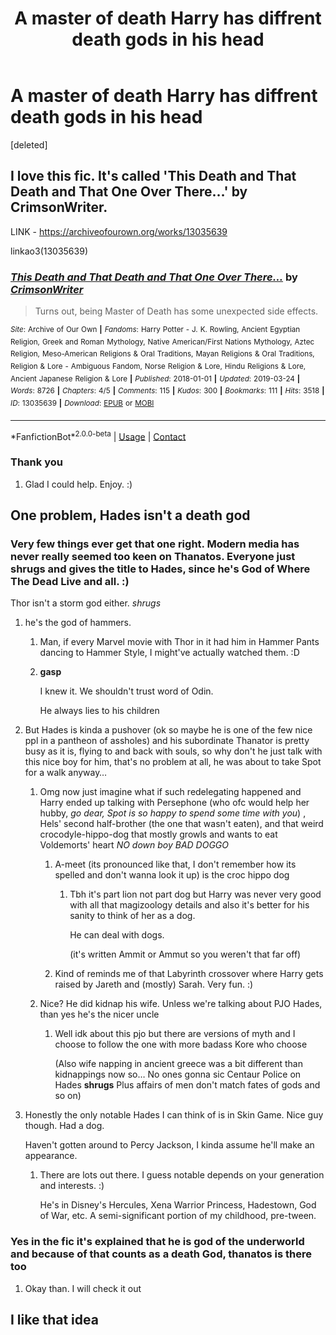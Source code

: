 #+TITLE: A master of death Harry has diffrent death gods in his head

* A master of death Harry has diffrent death gods in his head
:PROPERTIES:
:Score: 17
:DateUnix: 1600185827.0
:DateShort: 2020-Sep-15
:FlairText: What's That Fic?
:END:
[deleted]


** I love this fic. It's called 'This Death and That Death and That One Over There...' by CrimsonWriter.

LINK - [[https://archiveofourown.org/works/13035639]]

linkao3(13035639)
:PROPERTIES:
:Author: Avalon1632
:Score: 9
:DateUnix: 1600188231.0
:DateShort: 2020-Sep-15
:END:

*** [[https://archiveofourown.org/works/13035639][*/This Death and That Death and That One Over There.../*]] by [[https://www.archiveofourown.org/users/CrimsonWriter/pseuds/CrimsonWriter][/CrimsonWriter/]]

#+begin_quote
  Turns out, being Master of Death has some unexpected side effects.
#+end_quote

^{/Site/:} ^{Archive} ^{of} ^{Our} ^{Own} ^{*|*} ^{/Fandoms/:} ^{Harry} ^{Potter} ^{-} ^{J.} ^{K.} ^{Rowling,} ^{Ancient} ^{Egyptian} ^{Religion,} ^{Greek} ^{and} ^{Roman} ^{Mythology,} ^{Native} ^{American/First} ^{Nations} ^{Mythology,} ^{Aztec} ^{Religion,} ^{Meso-American} ^{Religions} ^{&} ^{Oral} ^{Traditions,} ^{Mayan} ^{Religions} ^{&} ^{Oral} ^{Traditions,} ^{Religion} ^{&} ^{Lore} ^{-} ^{Ambiguous} ^{Fandom,} ^{Norse} ^{Religion} ^{&} ^{Lore,} ^{Hindu} ^{Religions} ^{&} ^{Lore,} ^{Ancient} ^{Japanese} ^{Religion} ^{&} ^{Lore} ^{*|*} ^{/Published/:} ^{2018-01-01} ^{*|*} ^{/Updated/:} ^{2019-03-24} ^{*|*} ^{/Words/:} ^{8726} ^{*|*} ^{/Chapters/:} ^{4/5} ^{*|*} ^{/Comments/:} ^{115} ^{*|*} ^{/Kudos/:} ^{300} ^{*|*} ^{/Bookmarks/:} ^{111} ^{*|*} ^{/Hits/:} ^{3518} ^{*|*} ^{/ID/:} ^{13035639} ^{*|*} ^{/Download/:} ^{[[https://archiveofourown.org/downloads/13035639/This%20Death%20and%20That.epub?updated_at=1594120467][EPUB]]} ^{or} ^{[[https://archiveofourown.org/downloads/13035639/This%20Death%20and%20That.mobi?updated_at=1594120467][MOBI]]}

--------------

*FanfictionBot*^{2.0.0-beta} | [[https://github.com/FanfictionBot/reddit-ffn-bot/wiki/Usage][Usage]] | [[https://www.reddit.com/message/compose?to=tusing][Contact]]
:PROPERTIES:
:Author: FanfictionBot
:Score: 3
:DateUnix: 1600188247.0
:DateShort: 2020-Sep-15
:END:


*** Thank you
:PROPERTIES:
:Author: AntisocialNyx
:Score: 2
:DateUnix: 1600216644.0
:DateShort: 2020-Sep-16
:END:

**** Glad I could help. Enjoy. :)
:PROPERTIES:
:Author: Avalon1632
:Score: 3
:DateUnix: 1600245737.0
:DateShort: 2020-Sep-16
:END:


** One problem, Hades isn't a death god
:PROPERTIES:
:Author: Hufflepuffzd96
:Score: 8
:DateUnix: 1600192685.0
:DateShort: 2020-Sep-15
:END:

*** Very few things ever get that one right. Modern media has never really seemed too keen on Thanatos. Everyone just shrugs and gives the title to Hades, since he's God of Where The Dead Live and all. :)

Thor isn't a storm god either. /shrugs/
:PROPERTIES:
:Author: Avalon1632
:Score: 10
:DateUnix: 1600195425.0
:DateShort: 2020-Sep-15
:END:

**** he's the god of hammers.
:PROPERTIES:
:Author: andrewwaiting
:Score: 7
:DateUnix: 1600197096.0
:DateShort: 2020-Sep-15
:END:

***** Man, if every Marvel movie with Thor in it had him in Hammer Pants dancing to Hammer Style, I might've actually watched them. :D
:PROPERTIES:
:Author: Avalon1632
:Score: 8
:DateUnix: 1600199042.0
:DateShort: 2020-Sep-16
:END:


***** *gasp*

I knew it. We shouldn't trust word of Odin.

He always lies to his children
:PROPERTIES:
:Author: MoDthestralHostler
:Score: 3
:DateUnix: 1600198514.0
:DateShort: 2020-Sep-16
:END:


**** But Hades is kinda a pushover (ok so maybe he is one of the few nice ppl in a pantheon of assholes) and his subordinate Thanator is pretty busy as it is, flying to and back with souls, so why don't he just talk with this nice boy for him, that's no problem at all, he was about to take Spot for a walk anyway...
:PROPERTIES:
:Author: MoDthestralHostler
:Score: 4
:DateUnix: 1600198947.0
:DateShort: 2020-Sep-16
:END:

***** Omg now just imagine what if such redelegating happened and Harry ended up talking with Persephone (who ofc would help her hubby, /go dear, Spot is so happy to spend some time with you/) , Hels' second half-brother (the one that wasn't eaten), and that weird crocodyle-hippo-dog that mostly growls and wants to eat Voldemorts' heart /NO down boy BAD DOGGO/
:PROPERTIES:
:Author: MoDthestralHostler
:Score: 4
:DateUnix: 1600199245.0
:DateShort: 2020-Sep-16
:END:

****** A-meet (its pronounced like that, I don't remember how its spelled and don't wanna look it up) is the croc hippo dog
:PROPERTIES:
:Author: HellaHotLancelot
:Score: 2
:DateUnix: 1600202892.0
:DateShort: 2020-Sep-16
:END:

******* Tbh it's part lion not part dog but Harry was never very good with all that magizoology details and also it's better for his sanity to think of her as a dog.

He can deal with dogs.

(it's written Ammit or Ammut so you weren't that far off)
:PROPERTIES:
:Author: MoDthestralHostler
:Score: 1
:DateUnix: 1600206155.0
:DateShort: 2020-Sep-16
:END:


****** Kind of reminds me of that Labyrinth crossover where Harry gets raised by Jareth and (mostly) Sarah. Very fun. :)
:PROPERTIES:
:Author: Avalon1632
:Score: 1
:DateUnix: 1600246166.0
:DateShort: 2020-Sep-16
:END:


***** Nice? He did kidnap his wife. Unless we're talking about PJO Hades, than yes he's the nicer uncle
:PROPERTIES:
:Author: Hufflepuffzd96
:Score: 1
:DateUnix: 1600213540.0
:DateShort: 2020-Sep-16
:END:

****** Well idk about this pjo but there are versions of myth and I choose to follow the one with more badass Kore who choose

(Also wife napping in ancient greece was a bit different than kidnappings now so... No ones gonna sic Centaur Police on Hades *shrugs* Plus affairs of men don't match fates of gods and so on)
:PROPERTIES:
:Author: MoDthestralHostler
:Score: 1
:DateUnix: 1600253025.0
:DateShort: 2020-Sep-16
:END:


**** Honestly the only notable Hades I can think of is in Skin Game. Nice guy though. Had a dog.

Haven't gotten around to Percy Jackson, I kinda assume he'll make an appearance.
:PROPERTIES:
:Author: streakermaximus
:Score: 2
:DateUnix: 1600227159.0
:DateShort: 2020-Sep-16
:END:

***** There are lots out there. I guess notable depends on your generation and interests. :)

He's in Disney's Hercules, Xena Warrior Princess, Hadestown, God of War, etc. A semi-significant portion of my childhood, pre-tween.
:PROPERTIES:
:Author: Avalon1632
:Score: 2
:DateUnix: 1600246103.0
:DateShort: 2020-Sep-16
:END:


*** Yes in the fic it's explained that he is god of the underworld and because of that counts as a death God, thanatos is there too
:PROPERTIES:
:Author: AntisocialNyx
:Score: 2
:DateUnix: 1600217529.0
:DateShort: 2020-Sep-16
:END:

**** Okay than. I will check it out
:PROPERTIES:
:Author: Hufflepuffzd96
:Score: 2
:DateUnix: 1600217926.0
:DateShort: 2020-Sep-16
:END:


** I like that idea
:PROPERTIES:
:Author: Reddit_user-11
:Score: 3
:DateUnix: 1600186200.0
:DateShort: 2020-Sep-15
:END:
